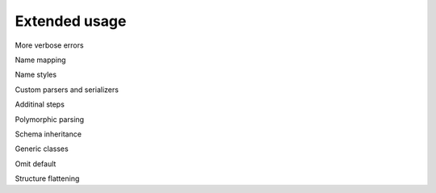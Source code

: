****************************
Extended usage
****************************


More verbose errors

Name mapping

Name styles

Custom parsers and serializers

Additinal steps

Polymorphic parsing

Schema inheritance

Generic classes

Omit default

Structure flattening